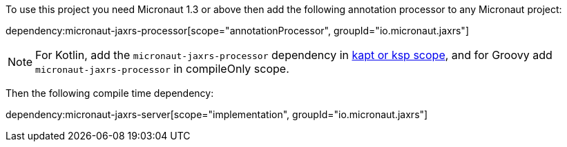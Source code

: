 To use this project you need Micronaut 1.3 or above then add the following annotation processor to any Micronaut project:

dependency:micronaut-jaxrs-processor[scope="annotationProcessor", groupId="io.micronaut.jaxrs"]

NOTE: For Kotlin, add the `micronaut-jaxrs-processor` dependency in https://docs.micronaut.io/4.4.3/guide/#kaptOrKsp[kapt or ksp scope], and for Groovy add `micronaut-jaxrs-processor` in compileOnly scope.

Then the following compile time dependency:

dependency:micronaut-jaxrs-server[scope="implementation", groupId="io.micronaut.jaxrs"]
